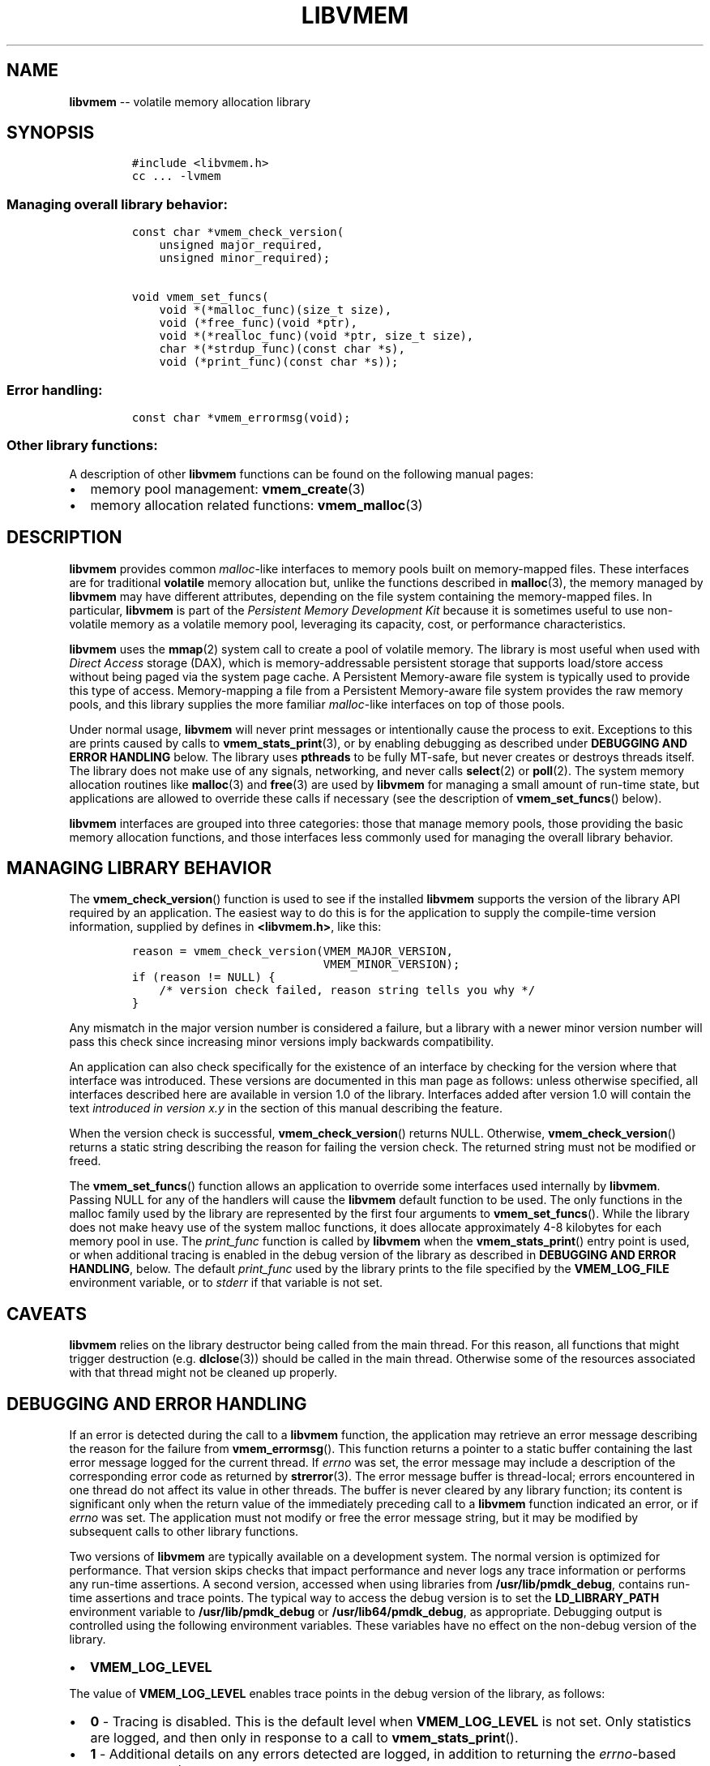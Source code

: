 .\" Automatically generated by Pandoc 1.16.0.2
.\"
.TH "LIBVMEM" "7" "2018-01-31" "PMDK - vmem API version 1.1" "PMDK Programmer's Manual"
.hy
.\" Copyright 2014-2018, Intel Corporation
.\"
.\" Redistribution and use in source and binary forms, with or without
.\" modification, are permitted provided that the following conditions
.\" are met:
.\"
.\"     * Redistributions of source code must retain the above copyright
.\"       notice, this list of conditions and the following disclaimer.
.\"
.\"     * Redistributions in binary form must reproduce the above copyright
.\"       notice, this list of conditions and the following disclaimer in
.\"       the documentation and/or other materials provided with the
.\"       distribution.
.\"
.\"     * Neither the name of the copyright holder nor the names of its
.\"       contributors may be used to endorse or promote products derived
.\"       from this software without specific prior written permission.
.\"
.\" THIS SOFTWARE IS PROVIDED BY THE COPYRIGHT HOLDERS AND CONTRIBUTORS
.\" "AS IS" AND ANY EXPRESS OR IMPLIED WARRANTIES, INCLUDING, BUT NOT
.\" LIMITED TO, THE IMPLIED WARRANTIES OF MERCHANTABILITY AND FITNESS FOR
.\" A PARTICULAR PURPOSE ARE DISCLAIMED. IN NO EVENT SHALL THE COPYRIGHT
.\" OWNER OR CONTRIBUTORS BE LIABLE FOR ANY DIRECT, INDIRECT, INCIDENTAL,
.\" SPECIAL, EXEMPLARY, OR CONSEQUENTIAL DAMAGES (INCLUDING, BUT NOT
.\" LIMITED TO, PROCUREMENT OF SUBSTITUTE GOODS OR SERVICES; LOSS OF USE,
.\" DATA, OR PROFITS; OR BUSINESS INTERRUPTION) HOWEVER CAUSED AND ON ANY
.\" THEORY OF LIABILITY, WHETHER IN CONTRACT, STRICT LIABILITY, OR TORT
.\" (INCLUDING NEGLIGENCE OR OTHERWISE) ARISING IN ANY WAY OUT OF THE USE
.\" OF THIS SOFTWARE, EVEN IF ADVISED OF THE POSSIBILITY OF SUCH DAMAGE.
.SH NAME
.PP
\f[B]libvmem\f[] \-\- volatile memory allocation library
.SH SYNOPSIS
.IP
.nf
\f[C]
#include\ <libvmem.h>
cc\ ...\ \-lvmem
\f[]
.fi
.SS Managing overall library behavior:
.IP
.nf
\f[C]
const\ char\ *vmem_check_version(
\ \ \ \ unsigned\ major_required,
\ \ \ \ unsigned\ minor_required);

void\ vmem_set_funcs(
\ \ \ \ void\ *(*malloc_func)(size_t\ size),
\ \ \ \ void\ (*free_func)(void\ *ptr),
\ \ \ \ void\ *(*realloc_func)(void\ *ptr,\ size_t\ size),
\ \ \ \ char\ *(*strdup_func)(const\ char\ *s),
\ \ \ \ void\ (*print_func)(const\ char\ *s));
\f[]
.fi
.SS Error handling:
.IP
.nf
\f[C]
const\ char\ *vmem_errormsg(void);
\f[]
.fi
.SS Other library functions:
.PP
A description of other \f[B]libvmem\f[] functions can be found on the
following manual pages:
.IP \[bu] 2
memory pool management: \f[B]vmem_create\f[](3)
.IP \[bu] 2
memory allocation related functions: \f[B]vmem_malloc\f[](3)
.SH DESCRIPTION
.PP
\f[B]libvmem\f[] provides common \f[I]malloc\f[]\-like interfaces to
memory pools built on memory\-mapped files.
These interfaces are for traditional \f[B]volatile\f[] memory allocation
but, unlike the functions described in \f[B]malloc\f[](3), the memory
managed by \f[B]libvmem\f[] may have different attributes, depending on
the file system containing the memory\-mapped files.
In particular, \f[B]libvmem\f[] is part of the \f[I]Persistent Memory
Development Kit\f[] because it is sometimes useful to use non\-volatile
memory as a volatile memory pool, leveraging its capacity, cost, or
performance characteristics.
.PP
\f[B]libvmem\f[] uses the \f[B]mmap\f[](2) system call to create a pool
of volatile memory.
The library is most useful when used with \f[I]Direct Access\f[] storage
(DAX), which is memory\-addressable persistent storage that supports
load/store access without being paged via the system page cache.
A Persistent Memory\-aware file system is typically used to provide this
type of access.
Memory\-mapping a file from a Persistent Memory\-aware file system
provides the raw memory pools, and this library supplies the more
familiar \f[I]malloc\f[]\-like interfaces on top of those pools.
.PP
Under normal usage, \f[B]libvmem\f[] will never print messages or
intentionally cause the process to exit.
Exceptions to this are prints caused by calls to
\f[B]vmem_stats_print\f[](3), or by enabling debugging as described
under \f[B]DEBUGGING AND ERROR HANDLING\f[] below.
The library uses \f[B]pthreads\f[] to be fully MT\-safe, but never
creates or destroys threads itself.
The library does not make use of any signals, networking, and never
calls \f[B]select\f[](2) or \f[B]poll\f[](2).
The system memory allocation routines like \f[B]malloc\f[](3) and
\f[B]free\f[](3) are used by \f[B]libvmem\f[] for managing a small
amount of run\-time state, but applications are allowed to override
these calls if necessary (see the description of
\f[B]vmem_set_funcs\f[]() below).
.PP
\f[B]libvmem\f[] interfaces are grouped into three categories: those
that manage memory pools, those providing the basic memory allocation
functions, and those interfaces less commonly used for managing the
overall library behavior.
.SH MANAGING LIBRARY BEHAVIOR
.PP
The \f[B]vmem_check_version\f[]() function is used to see if the
installed \f[B]libvmem\f[] supports the version of the library API
required by an application.
The easiest way to do this is for the application to supply the
compile\-time version information, supplied by defines in
\f[B]<libvmem.h>\f[], like this:
.IP
.nf
\f[C]
reason\ =\ vmem_check_version(VMEM_MAJOR_VERSION,
\ \ \ \ \ \ \ \ \ \ \ \ \ \ \ \ \ \ \ \ \ \ \ \ \ \ \ \ VMEM_MINOR_VERSION);
if\ (reason\ !=\ NULL)\ {
\ \ \ \ /*\ version\ check\ failed,\ reason\ string\ tells\ you\ why\ */
}
\f[]
.fi
.PP
Any mismatch in the major version number is considered a failure, but a
library with a newer minor version number will pass this check since
increasing minor versions imply backwards compatibility.
.PP
An application can also check specifically for the existence of an
interface by checking for the version where that interface was
introduced.
These versions are documented in this man page as follows: unless
otherwise specified, all interfaces described here are available in
version 1.0 of the library.
Interfaces added after version 1.0 will contain the text \f[I]introduced
in version x.y\f[] in the section of this manual describing the feature.
.PP
When the version check is successful, \f[B]vmem_check_version\f[]()
returns NULL.
Otherwise, \f[B]vmem_check_version\f[]() returns a static string
describing the reason for failing the version check.
The returned string must not be modified or freed.
.PP
The \f[B]vmem_set_funcs\f[]() function allows an application to override
some interfaces used internally by \f[B]libvmem\f[].
Passing NULL for any of the handlers will cause the \f[B]libvmem\f[]
default function to be used.
The only functions in the malloc family used by the library are
represented by the first four arguments to \f[B]vmem_set_funcs\f[]().
While the library does not make heavy use of the system malloc
functions, it does allocate approximately 4\-8 kilobytes for each memory
pool in use.
The \f[I]print_func\f[] function is called by \f[B]libvmem\f[] when the
\f[B]vmem_stats_print\f[]() entry point is used, or when additional
tracing is enabled in the debug version of the library as described in
\f[B]DEBUGGING AND ERROR HANDLING\f[], below.
The default \f[I]print_func\f[] used by the library prints to the file
specified by the \f[B]VMEM_LOG_FILE\f[] environment variable, or to
\f[I]stderr\f[] if that variable is not set.
.SH CAVEATS
.PP
\f[B]libvmem\f[] relies on the library destructor being called from the
main thread.
For this reason, all functions that might trigger destruction (e.g.
\f[B]dlclose\f[](3)) should be called in the main thread.
Otherwise some of the resources associated with that thread might not be
cleaned up properly.
.SH DEBUGGING AND ERROR HANDLING
.PP
If an error is detected during the call to a \f[B]libvmem\f[] function,
the application may retrieve an error message describing the reason for
the failure from \f[B]vmem_errormsg\f[]().
This function returns a pointer to a static buffer containing the last
error message logged for the current thread.
If \f[I]errno\f[] was set, the error message may include a description
of the corresponding error code as returned by \f[B]strerror\f[](3).
The error message buffer is thread\-local; errors encountered in one
thread do not affect its value in other threads.
The buffer is never cleared by any library function; its content is
significant only when the return value of the immediately preceding call
to a \f[B]libvmem\f[] function indicated an error, or if \f[I]errno\f[]
was set.
The application must not modify or free the error message string, but it
may be modified by subsequent calls to other library functions.
.PP
Two versions of \f[B]libvmem\f[] are typically available on a
development system.
The normal version is optimized for performance.
That version skips checks that impact performance and never logs any
trace information or performs any run\-time assertions.
A second version, accessed when using libraries from
\f[B]/usr/lib/pmdk_debug\f[], contains run\-time assertions and trace
points.
The typical way to access the debug version is to set the
\f[B]LD_LIBRARY_PATH\f[] environment variable to
\f[B]/usr/lib/pmdk_debug\f[] or \f[B]/usr/lib64/pmdk_debug\f[], as
appropriate.
Debugging output is controlled using the following environment
variables.
These variables have no effect on the non\-debug version of the library.
.IP \[bu] 2
\f[B]VMEM_LOG_LEVEL\f[]
.PP
The value of \f[B]VMEM_LOG_LEVEL\f[] enables trace points in the debug
version of the library, as follows:
.IP \[bu] 2
\f[B]0\f[] \- Tracing is disabled.
This is the default level when \f[B]VMEM_LOG_LEVEL\f[] is not set.
Only statistics are logged, and then only in response to a call to
\f[B]vmem_stats_print\f[]().
.IP \[bu] 2
\f[B]1\f[] \- Additional details on any errors detected are logged, in
addition to returning the \f[I]errno\f[]\-based errors as usual.
.IP \[bu] 2
\f[B]2\f[] \- A trace of basic operations is logged.
.IP \[bu] 2
\f[B]3\f[] \- Enables a very verbose amount of function call tracing in
the library.
.IP \[bu] 2
\f[B]4\f[] \- Enables voluminous tracing information about all memory
allocations and deallocations.
.PP
Unless \f[B]VMEM_LOG_FILE\f[] is set, debugging output is written to
\f[I]stderr\f[].
.IP \[bu] 2
\f[B]VMEM_LOG_FILE\f[]
.PP
Specifies the name of a file where all logging information should be
written.
If the last character in the name is "\-", the \f[I]PID\f[] of the
current process will be appended to the file name when the log file is
created.
If \f[B]VMEM_LOG_FILE\f[] is not set, output is written to
\f[I]stderr\f[].
.SH EXAMPLE
.PP
The following example creates a memory pool, allocates some memory to
contain the string "hello, world", and then frees that memory.
.IP
.nf
\f[C]
#include\ <stdio.h>
#include\ <stdlib.h>
#include\ <string.h>
#include\ <libvmem.h>

int
main(int\ argc,\ char\ *argv[])
{
\ \ \ \ VMEM\ *vmp;
\ \ \ \ char\ *ptr;

\ \ \ \ /*\ create\ minimum\ size\ pool\ of\ memory\ */
\ \ \ \ if\ ((vmp\ =\ vmem_create("/pmem\-fs",
\ \ \ \ \ \ \ \ \ \ \ \ VMEM_MIN_POOL))\ ==\ NULL)\ {
\ \ \ \ \ \ \ \ perror("vmem_create");
\ \ \ \ \ \ \ \ exit(1);
\ \ \ \ }

\ \ \ \ if\ ((ptr\ =\ vmem_malloc(vmp,\ 100))\ ==\ NULL)\ {
\ \ \ \ \ \ \ \ perror("vmem_malloc");
\ \ \ \ \ \ \ \ exit(1);
\ \ \ \ }

\ \ \ \ strcpy(ptr,\ "hello,\ world");

\ \ \ \ /*\ give\ the\ memory\ back\ */
\ \ \ \ vmem_free(vmp,\ ptr);

\ \ \ \ /*\ ...\ */

\ \ \ \ vmem_delete(vmp);
}
\f[]
.fi
.PP
See <http://pmem.io/pmdk/libvmem> for more examples using the
\f[B]libvmem\f[] API.
.SH BUGS
.PP
Unlike the normal \f[B]malloc\f[](3), which asks the system for
additional memory when it runs out, \f[B]libvmem\f[] allocates the size
it is told to and never attempts to grow or shrink that memory pool.
.SH ACKNOWLEDGEMENTS
.PP
\f[B]libvmem\f[] depends on jemalloc, written by Jason Evans, to do the
heavy lifting of managing dynamic memory allocation.
See: <http://www.canonware.com/jemalloc>
.PP
\f[B]libvmem\f[] builds on the persistent memory programming model
recommended by the SNIA NVM Programming Technical Work Group:
<http://snia.org/nvmp>
.SH SEE ALSO
.PP
\f[B]mmap\f[](2), \f[B]dlclose\f[](3), \f[B]malloc\f[](3),
\f[B]strerror\f[](3), \f[B]vmem_create\f[](3), \f[B]vmem_malloc\f[](3),
and \f[B]<http://pmem.io>\f[]
.PP
On Linux:
.PP
\f[B]jemalloc\f[](3), \f[B]pthreads\f[](7)
.PP
On FreeBSD:
.PP
\f[B]pthread\f[](3)
